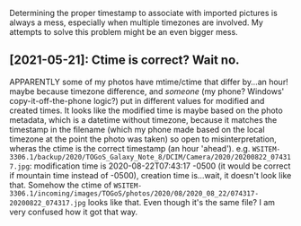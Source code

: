 Determining the proper timestamp to associate with imported pictures
is always a mess, especially when multiple timezones are involved.
My attempts to solve this problem might be an even bigger mess.

** [2021-05-21]: Ctime is correct?  Wait no.

APPARENTLY some of my photos have mtime/ctime that differ by...an hour!
maybe because timezone difference, and /someone/ (my phone?  Windows' copy-it-off-the-phone logic?)
put in different values for modified and created times.
It looks like the modified time is maybe based on the photo metadata, which is a datetime without timezone,
because it matches the timestamp in the filename (which my phone made based on the local timezone at the point the photo was taken)
so open to misinterpretation, wheras the ctime is the correct timestamp (an hour 'ahead').
e.g. ~WSITEM-3306.1/backup/2020/TOGoS_Galaxy_Note_8/DCIM/Camera/2020/20200822_074317.jpg~:
modification time is 2020-08-22T07:43:17 -0500 (it would be correct if mountain time instead of -0500),
creation time is...wait, it doesn't look like that.
Somehow the ctime of ~WSITEM-3306.1/incoming/images/TOGoS/photos/2020/08/2020_08_22/074317-20200822_074317.jpg~ looks like that.
Even though it's the same file?  I am very confused how it got that way.
 
